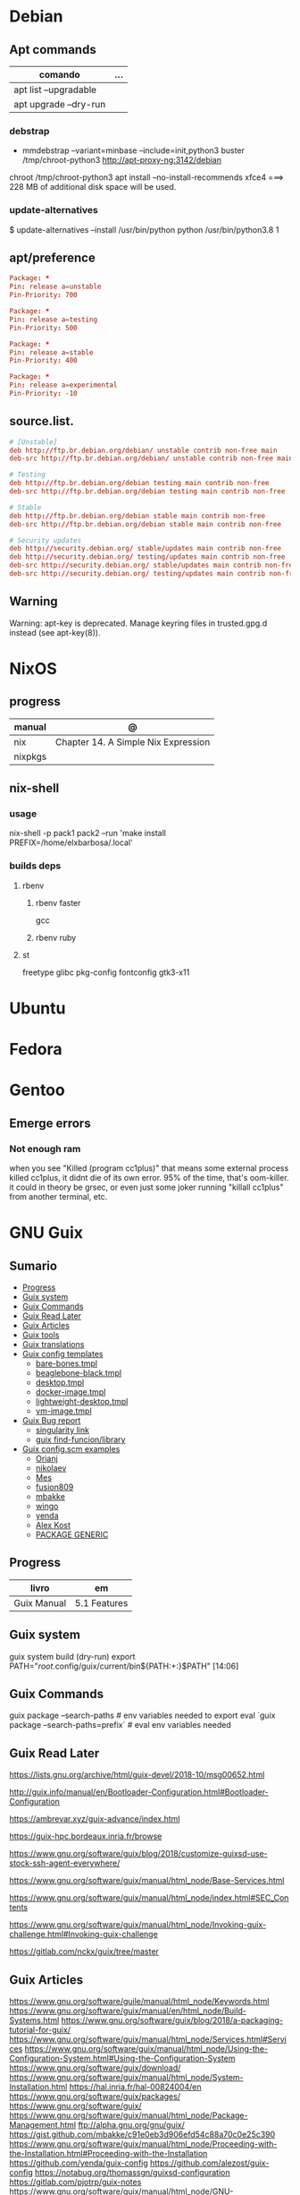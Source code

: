 #+TILE: Linux Distros - Annotations

* Debian
** Apt commands
   | comando               | ... |
   |-----------------------+-----|
   | apt list --upgradable |     |
   | apt upgrade --dry-run |     |

*** debstrap
    - mmdebstrap --variant=minbase --include=init,python3 buster /tmp/chroot-python3 http://apt-proxy-ng:3142/debian
    chroot /tmp/chroot-python3 apt install --no-install-recommends xfce4  ===> 228 MB of additional disk space will be used.

*** update-alternatives
    $ update-alternatives --install /usr/bin/python python /usr/bin/python3.8 1
** apt/preference
   #+begin_src conf
   Package: *
   Pin: release a=unstable
   Pin-Priority: 700

   Package: *
   Pin: release a=testing
   Pin-Priority: 500

   Package: *
   Pin: release a=stable
   Pin-Priority: 400

   Package: *
   Pin: release a=experimental
   Pin-Priority: -10

   #+end_src

** source.list.
   #+begin_src conf
   # [Unstable]
   deb http://ftp.br.debian.org/debian/ unstable contrib non-free main
   deb-src http://ftp.br.debian.org/debian/ unstable contrib non-free main

   # Testing
   deb http://ftp.br.debian.org/debian testing main contrib non-free
   deb-src http://ftp.br.debian.org/debian testing main contrib non-free

   # Stable
   deb http://ftp.br.debian.org/debian stable main contrib non-free
   deb-src http://ftp.br.debian.org/debian stable main contrib non-free

   # Security updates
   deb http://security.debian.org/ stable/updates main contrib non-free
   deb http://security.debian.org/ testing/updates main contrib non-free
   deb-src http://security.debian.org/ stable/updates main contrib non-free
   deb-src http://security.debian.org/ testing/updates main contrib non-free

   #+end_src
** Warning
   Warning: apt-key is deprecated. Manage keyring files in trusted.gpg.d instead (see apt-key(8)).
* NixOS
** progress
   | manual  | @                                   |
   |---------+-------------------------------------|
   | nix     | Chapter 14. A Simple Nix Expression |
   | nixpkgs |                                     |

** nix-shell
*** usage
    nix-shell -p pack1 pack2 --run 'make install PREFIX=/home/elxbarbosa/.local'

*** builds deps
**** rbenv
***** rbenv faster
      gcc
***** rbenv ruby
**** st
     freetype glibc pkg-config fontconfig gtk3-x11
* Ubuntu
* Fedora
* Gentoo
** Emerge errors
*** Not enough ram
    when you see "Killed (program cc1plus)" that means some external process killed cc1plus, it didnt die of its own error.  95% of the time, that's oom-killer. it could in theory be grsec, or even
    just some joker running "killall cc1plus" from another terminal, etc.
* GNU Guix
** Sumario
   :PROPERTIES:
   :TOC:      :include all :depth 2 :ignore this
   :END:
   :CONTENTS:
   - [[#progress][Progress]]
   - [[#guix-system][Guix system]]
   - [[#guix-commands][Guix Commands]]
   - [[#guix-read-later][Guix Read Later]]
   - [[#guix-articles][Guix Articles]]
   - [[#guix-tools][Guix tools]]
   - [[#guix-translations][Guix translations]]
   - [[#guix-config-templates][Guix config templates]]
     - [[#bare-bonestmpl][bare-bones.tmpl]]
     - [[#beaglebone-blacktmpl][beaglebone-black.tmpl]]
     - [[#desktoptmpl][desktop.tmpl]]
     - [[#docker-imagetmpl][docker-image.tmpl]]
     - [[#lightweight-desktoptmpl][lightweight-desktop.tmpl]]
     - [[#vm-imagetmpl][vm-image.tmpl]]
   - [[#guix-bug-report][Guix Bug report]]
     - [[#singularity-link][singularity link]]
     - [[#guix-find-funcionlibrary][guix find-funcion/library]]
   - [[#guix-configscm-examples][Guix config.scm examples]]
     - [[#orianj][Orianj]]
     - [[#nikolaev][nikolaev]]
     - [[#mes][Mes]]
     - [[#fusion809][fusion809]]
     - [[#mbakke][mbakke]]
     - [[#wingo][wingo]]
     - [[#yenda][yenda]]
     - [[#alex-kost][Alex Kost]]
     - [[#package-generic][PACKAGE GENERIC]]
   :END:
** Progress
   | livro       | em           |
   |-------------+--------------|
   | Guix Manual | 5.1 Features |
** Guix system
   guix system build (dry-run)
   export PATH="/root/.config/guix/current/bin${PATH:+:}$PATH"  [14:06]
** Guix Commands
   guix package --search-paths  # env variables needed to export
   eval `guix package --search-paths=prefix` # eval env variables needed
** Guix Read Later
   https://lists.gnu.org/archive/html/guix-devel/2018-10/msg00652.html

   http://guix.info/manual/en/Bootloader-Configuration.html#Bootloader-Configuration

   https://ambrevar.xyz/guix-advance/index.html

   https://guix-hpc.bordeaux.inria.fr/browse

   https://www.gnu.org/software/guix/blog/2018/customize-guixsd-use-stock-ssh-agent-everywhere/

   https://www.gnu.org/software/guix/manual/html_node/Base-Services.html

   https://www.gnu.org/software/guix/manual/html_node/index.html#SEC_Contents

   https://www.gnu.org/software/guix/manual/html_node/Invoking-guix-challenge.html#Invoking-guix-challenge

   https://gitlab.com/nckx/guix/tree/master
** Guix Articles
   https://www.gnu.org/software/guile/manual/html_node/Keywords.html
   https://www.gnu.org/software/guix/manual/en/html_node/Build-Systems.html
   https://www.gnu.org/software/guix/blog/2018/a-packaging-tutorial-for-guix/
   https://www.gnu.org/software/guix/manual/html_node/Services.html#Services
   https://www.gnu.org/software/guix/manual/html_node/Using-the-Configuration-System.html#Using-the-Configuration-System
   https://www.gnu.org/software/guix/download/
   https://www.gnu.org/software/guix/manual/html_node/System-Installation.html
   https://hal.inria.fr/hal-00824004/en
   https://www.gnu.org/software/guix/packages/
   https://www.gnu.org/software/guix/
   https://www.gnu.org/software/guix/manual/html_node/Package-Management.html
   ftp://alpha.gnu.org/gnu/guix/
   https://gist.github.com/mbakke/c91e0eb3d906efd54c88a70c0e25c390
   https://www.gnu.org/software/guix/manual/html_node/Proceeding-with-the-Installation.html#Proceeding-with-the-Installation
   https://github.com/yenda/guix-config
   https://github.com/alezost/guix-config
   https://notabug.org/thomassgn/guixsd-configuration
   https://gitlab.com/pjotrp/guix-notes
   https://www.gnu.org/software/guix/manual/html_node/GNU-Distribution.html
   https://www.gnu.org/software/guix/manual/html_node/System-Configuration.html#System-Configuration
   https://www.gnu.org/software/guix/manual/html_node/G_002dExpressions.html#G_002dExpressions
   http://bootstrappable.org/
   https://github.com/oriansj/M2-Planet
   https://github.com/oriansj/mescc-tools
   https://github.com/oriansj/stage0
   https://www.gnu.org/software/guix/security/
   https://debbugs.gnu.org/cgi/pkgreport.cgi?pkg=guix#_4_2_5
   https://translationproject.org/html/translators.html
** Guix tools
   https://guix-hpc.bordeaux.inria.fr/

   https://guix-hpc.bordeaux.inria.fr/browse

   (termbin.com:curl,netcat),wget
** Guix translations
   https://translationproject.org/domain/guix-manual.html
** Guix config templates
***** bare-bones.tmpl
      #+BEGIN_SRC scheme
      ;; This is an operating system configuration template
      ;; for a "bare bones" setup, with no X11 display server.

      (use-modules (gnu))
      (use-service-modules networking ssh)
      (use-package-modules screen ssh)

      (operating-system
       (host-name "komputilo")
       (timezone "Europe/Berlin")
       (locale "en_US.utf8")

       ;; Assuming /dev/sdX is the target hard disk, and "my-root" is
       ;; the label of the target root file system.
       (bootloader (bootloader-configuration
		    (bootloader grub-bootloader)
		    (target "/dev/sdX")))
       (file-systems (cons (file-system
			    (device "my-root")
			    (title 'label)
			    (mount-point "/")
			    (type "ext4"))
			   %base-file-systems))

       ;; This is where user accounts are specified.  The "root"
       ;; account is implicit, and is initially created with the
       ;; empty password.
       (users (cons (user-account
		     (name "alice")
		     (comment "Bob's sister")
		     (group "users")

		     ;; Adding the account to the "wheel" group
		     ;; makes it a sudoer.  Adding it to "audio"
		     ;; and "video" allows the user to play sound
		     ;; and access the webcam.
		     (supplementary-groups '("wheel"
					     "audio" "video"))
		     (home-directory "/home/alice"))
		    %base-user-accounts))

       ;; Globally-installed packages.
       (packages (cons* screen openssh %base-packages))

       ;; Add services to the baseline: a DHCP client and
       ;; an SSH server.
       (services (cons* (dhcp-client-service)
			(service openssh-service-type
				 (openssh-configuration
				  (port-number 2222)))
			%base-services)))

      #+END_SRC
***** beaglebone-black.tmpl
      #+BEGIN_SRC scheme
      ;; This is an operating system configuration template
      ;; for a "bare bones" setup on BeagleBone Black board.

      (use-modules (gnu) (gnu bootloader u-boot))
      (use-service-modules networking)
      (use-package-modules bootloaders screen ssh)

      (operating-system
       (host-name "komputilo")
       (timezone "Europe/Berlin")
       (locale "en_US.utf8")

       ;; Assuming /dev/mmcblk1 is the eMMC, and "my-root" is
       ;; the label of the target root file system.
       (bootloader (bootloader-configuration
		    (bootloader u-boot-beaglebone-black-bootloader)
		    (target "/dev/mmcblk1")))

       ;; This module is required to mount the SD card.
       (initrd-modules (cons "omap_hsmmc" %base-initrd-modules))

       (file-systems (cons (file-system
			    (device "my-root")
			    (title 'label)
			    (mount-point "/")
			    (type "ext4"))
			   %base-file-systems))

       ;; This is where user accounts are specified.  The "root"
       ;; account is implicit, and is initially created with the
       ;; empty password.
       (users (cons (user-account
		     (name "alice")
		     (comment "Bob's sister")
		     (group "users")

		     ;; Adding the account to the "wheel" group
		     ;; makes it a sudoer.  Adding it to "audio"
		     ;; and "video" allows the user to play sound
		     ;; and access the webcam.
		     (supplementary-groups '("wheel"
					     "audio" "video"))
		     (home-directory "/home/alice"))
		    %base-user-accounts))

       ;; Globally-installed packages.
       (packages (cons* screen openssh %base-packages))

       (services (cons* (dhcp-client-service)
			;; mingetty does not work on serial lines.
			;; Use agetty with board-specific serial parameters.
			(agetty-service
			 (agetty-configuration
			  (extra-options '("-L"))
			  (baud-rate "115200")
			  (term "vt100")
			  (tty "ttyO0")))
			%base-services)))
      #+END_SRC
***** desktop.tmpl
      #+BEGIN_SRC scheme
      ;; This is an operating system configuration template
      ;; for a "desktop" setup with GNOME and Xfce where the
      ;; root partition is encrypted with LUKS.

      (use-modules (gnu) (gnu system nss))
      (use-service-modules desktop)
      (use-package-modules certs gnome)

      (operating-system
       (host-name "antelope")
       (timezone "Europe/Paris")
       (locale "en_US.utf8")

       ;; Assuming /dev/sdX is the target hard disk, and "my-root"
       ;; is the label of the target root file system.
       (bootloader (bootloader-configuration
		    (bootloader grub-bootloader)
		    (target "/dev/sdX")))

       ;; Specify a mapped device for the encrypted root partition.
       ;; The UUID is that returned by 'cryptsetup luksUUID'.
       (mapped-devices
	(list (mapped-device
	       (source (uuid "12345678-1234-1234-1234-123456789abc"))
	       (target "my-root")
	       (type luks-device-mapping))))

       (file-systems (cons (file-system
			    (device "my-root")
			    (mount-point "/")
			    (type "ext4")
			    (dependencies mapped-devices))
			   %base-file-systems))

       (users (cons (user-account
		     (name "bob")
		     (comment "Alice's brother")
		     (group "users")
		     (supplementary-groups '("wheel" "netdev"
					     "audio" "video"))
		     (home-directory "/home/bob"))
		    %base-user-accounts))

       ;; This is where we specify system-wide packages.
       (packages (cons* nss-certs         ;for HTTPS access
			gvfs              ;for user mounts
			%base-packages))

       ;; Add GNOME and/or Xfce---we can choose at the log-in
       ;; screen with F1.  Use the "desktop" services, which
       ;; include the X11 log-in service, networking with
       ;; NetworkManager, and more.
       (services (cons* (gnome-desktop-service)
			(xfce-desktop-service)
			%desktop-services))

       ;; Allow resolution of '.local' host names with mDNS.
       (name-service-switch %mdns-host-lookup-nss))

      #+END_SRC
***** docker-image.tmpl
      #+BEGIN_SRC scheme
      ;; This is an operating system configuration template for a "Docker image"
      ;; setup, so it has barely any services at all.

      (use-modules (gnu))

      (operating-system
       (host-name "komputilo")
       (timezone "Europe/Berlin")
       (locale "en_US.utf8")

       ;; This is where user accounts are specified.  The "root" account is
       ;; implicit, and is initially created with the empty password.
       (users (cons (user-account
		     (name "alice")
		     (comment "Bob's sister")
		     (group "users")
		     (supplementary-groups '("wheel"
					     "audio" "video"))
		     (home-directory "/home/alice"))
		    %base-user-accounts))

       ;; Globally-installed packages.
       (packages %base-packages)

       ;; Because the system will run in a Docker container, we may omit many
       ;; things that would normally be required in an operating system
       ;; configuration file.  These things include:
       ;;
       ;;   * bootloader
       ;;   * file-systems
       ;;   * services such as mingetty, udevd, slim, networking, dhcp
       ;;
       ;; Either these things are simply not required, or Docker provides
       ;; similar services for us.

       ;; This will be ignored.
       (bootloader (bootloader-configuration
		    (bootloader grub-bootloader)
		    (target "does-not-matter")))
       ;; This will be ignored, too.
       (file-systems (list (file-system
			    (device "does-not-matter")
			    (mount-point "/")
			    (type "does-not-matter"))))

       ;; Guix is all you need!
       (services (list (guix-service))))

      #+END_SRC
***** lightweight-desktop.tmpl
      #+BEGIN_SRC scheme
      ;; This is an operating system configuration template
      ;; for a "desktop" setup without full-blown desktop
      ;; environments.

      (use-modules (gnu) (gnu system nss))
      (use-service-modules desktop)
      (use-package-modules bootloaders certs ratpoison suckless wm)

      (operating-system
       (host-name "antelope")
       (timezone "Europe/Paris")
       (locale "en_US.utf8")

       ;; Use the UEFI variant of GRUB with the EFI System
       ;; Partition mounted on /boot/efi.
       (bootloader (bootloader-configuration
		    (bootloader grub-efi-bootloader)
		    (target "/boot/efi")))

       ;; Assume the target root file system is labelled "my-root",
       ;; and the EFI System Partition has UUID 1234-ABCD.
       (file-systems (cons* (file-system
			     (device "my-root")
			     (title 'label)
			     (mount-point "/")
			     (type "ext4"))
			    (file-system
			     (device (uuid "1234-ABCD" 'fat))
			     (title 'uuid)
			     (mount-point "/boot/efi")
			     (type "vfat"))
			    %base-file-systems))

       (users (cons (user-account
		     (name "alice")
		     (comment "Bob's sister")
		     (group "users")
		     (supplementary-groups '("wheel" "netdev"
					     "audio" "video"))
		     (home-directory "/home/alice"))
		    %base-user-accounts))

       ;; Add a bunch of window managers; we can choose one at
       ;; the log-in screen with F1.
       (packages (cons* ratpoison i3-wm i3status dmenu ;window managers
			nss-certs                      ;for HTTPS access
			%base-packages))

       ;; Use the "desktop" services, which include the X11
       ;; log-in service, networking with NetworkManager, and more.
       (services %desktop-services)

       ;; Allow resolution of '.local' host names with mDNS.
       (name-service-switch %mdns-host-lookup-nss))

      #+END_SRC
***** vm-image.tmpl
      #+BEGIN_SRC scheme
      ;;; This is an operating system configuration template for a "bare-bones" setup,
      ;;; suitable for booting in a virtualized environment, including virtual private
      ;;; servers (VPS).

      (use-modules (gnu))
      (use-package-modules bootloaders disk nvi)

      (define vm-image-motd (plain-file "motd" "
      This is the GNU system.  Welcome!

      This instance of GuixSD is a bare-bones template for virtualized environments.

      You will probably want to do these things first if you booted in a virtual
      private server (VPS):

      ,* Set a password for 'root'.
      ,* Set up networking.
      ,* Expand the root partition to fill the space available by 0) deleting and
      recreating the partition with fdisk, 1) reloading the partition table with
      partprobe, and then 2) resizing the filesystem with resize2fs.\n"))

      (operating-system
       (host-name "gnu")
       (timezone "Etc/UTC")
       (locale "en_US.utf8")

       ;; Assuming /dev/sdX is the target hard disk, and "my-root" is
       ;; the label of the target root file system.
       (bootloader (bootloader-configuration
		    (bootloader grub-bootloader)
		    (target "/dev/sda")
		    (terminal-outputs '(console))))
       (file-systems (cons (file-system
			    (device "my-root")
			    (title 'label)
			    (mount-point "/")
			    (type "ext4"))
			   %base-file-systems))

       ;; This is where user accounts are specified.  The "root"
       ;; account is implicit, and is initially created with the
       ;; empty password.
       (users %base-user-accounts)

       ;; Globally-installed packages.
       (packages (cons* nvi fdisk
			grub   ; mostly so xrefs to its manual work
			parted ; partprobe
			%base-packages))

       (services (modify-services %base-services
				  (login-service-type config =>
						      (login-configuration
						       (inherit config)
						       (motd vm-image-motd))))))

      #+END_SRC
** Guix Bug report
***** singularity link
      <USER> hey, update the singularity link on guix manual to https://www.sylabs.io/docs/  [18:32]
      <USER> guix / package management / guix pack
      <USER> as you can see its website change to that one https://singularity.lbl.gov/  [18:33]
***** guix find-funcion/library
      <USER> would be great if the Emacs guix package have a `guix-find-function` `guix-find-library`...  [19:46]
      <USER> or even guix have those CLI functions hehe  [19:47]
      <USER> guix package --find-library=PACAKGE, lol  [19:48]
      <USER> guix find library   [19:49]

** Guix config.scm examples
*** Orianj
    #+BEGIN_SRC scheme
    ;; This is an operating system configuration template
    ;; for a "desktop" setup without full-blown desktop
    ;; environments.

    (use-modules
     (gnu)
     (gnu system nss)
     (gnu services xorg)
     )
    (use-service-modules desktop networking)
    (use-package-modules
     admin
     bash
     certs
     compression
     curl
     emacs
     fonts
     gawk
     guile
     gnome
     gnupg
     gnuzilla
     less
     linux
     lxde
     man
     password-utils
     pciutils
     screen
     ssh
     suckless
     texinfo
     tmux
     tor
     version-control
     video
     wget
     wm
     xdisorg
     xfce
     xorg
     zile
     )

    (operating-system
     (host-name "encom")
     (timezone "America/New_York")
     (locale "en_US.UTF-8")

     ;; Assuming /dev/sdX is the target hard disk, and "my-root"
     ;; is the label of the target root file system.
     (bootloader (bootloader-configuration
		  (bootloader grub-bootloader)
		  (target "/dev/sda")))

     (file-systems
      (list
       (file-system
	(device "/dev/sda1")
	;;(title 'label)
	(mount-point "/")
	(type "ext4"))

       ;; List of basic file systems to be mounted.  Note that /proc and /sys are
       ;; currently mounted by the initrd.

       ;; The pseudo-terminal file system.  It needs to be mounted so that
       ;; statfs(2) returns DEVPTS_SUPER_MAGIC like libc's getpt(3) expects (and
       ;; thus openpty(3) and its users, such as xterm.)
       (file-system
	(device "none")
	(mount-point "/dev/pts")
	(type "devpts")
	(check? #f)
	(needed-for-boot? #f)
	(create-mount-point? #t)
	;; ID of the 'tty' group.
	(options "gid=996,mode=620"))

       ;; Shared memory.
       (file-system
	(device "tmpfs")
	(mount-point "/dev/shm")
	(type "tmpfs")
	(check? #f)
	(flags '(no-suid no-dev))
	(options "size=50%")                         ;TODO: make size configurable
	(create-mount-point? #t))

       ;; Read-only store to avoid users or daemons accidentally modifying it.
       ;; 'guix-daemon' has provisions to remount it read-write in its own name
       ;; space.
       (file-system
	(device "/gnu/store")
	(mount-point "/gnu/store")
	(type "none")
	(check? #f)
	(flags '(read-only bind-mount)))
       )
      )

     (users
      (list
       ;; Desired user accounts
       (user-account
	(name "oriansj")
	(comment "Sysadmin")
	(group "users")
	(supplementary-groups '("wheel" "netdev" "audio" "video"))
	(home-directory "/home/oriansj"))

       ;; Service accounts required
       (user-account
	(name "nobody")
	(uid 65534)
	(group "nogroup")
	(shell (file-append shadow "/sbin/nologin"))
	(home-directory "/nonexistent")
	(create-home-directory? #f)
	(system? #t))))

     ;; The barebones programs needed to get work done
     (packages
      (list
       bash               ; Get a standard shell
       bash-completion    ; Get proper tab completion
       bzip2              ; Support bz2
       coreutils          ; Make bash useful
       curl               ; Web scripting
       diffutils          ; For diffing files
       dmenu              ; Application spawner
       e2fsprogs          ; EXT filesystem manipulation tools
       emacs              ; gui text editor
       eudev              ; Userspace hotplug daemon
       findutils          ; Be able to leverage find
       font-dejavu        ; Baseline font
       gawk               ; Awk is rather handy
       git                ; Primary version control
       gnupg              ; Encryption
       grep               ; For searching for strings
       guile-2.2          ; XXX: We don't use (canonical-package guile-2.2) here because that would create a collision in the global profile.
       gzip               ; Support gz
       htop               ; System performance
       i3-wm              ; window manager
       icecat             ; Web Browser
       inetutils          ; For hostname
       info-reader        ;the standalone Info reader (no Perl)
       iproute            ; Core network routing tools
       isc-dhcp           ; For DHCP
       iw                 ; New standard tool for configuring wireless devices
       kbd                ; Keyboard and key map utilities
       kmod               ; Get 'insmod' & co. from kmod, not module-init-tools, since udev  already depends on it anyway.
       less               ; No explaination required
       lzip               ; Support lz
       man-db             ; Enable manpages
       net-tools          ; XXX: remove when Inetutils suffices
       nss-certs          ; for HTTPS access
       openssh            ; ssh client
       patch              ; Patch files are useful
       pciutils           ; For manipulating PCI devices (lspci and setpci)
       pcmanfm            ; File browser
       pinentry-gtk2      ; gnupg agent
       procps             ; /proc process tools (vmstat, ps, w, etc)
       psmisc             ; More /proc process tools
       rfkill             ; Even more wireless tools
       rxvt-unicode       ; Terminal
       sed                ; Search and replace
       shadow             ; User management tools (and passwd)
       sudo               ; The 'sudo' command is already in %SETUID-PROGRAMS, but we also want the other commands and the man pages.
       tar                ; Packing of files
       tig                ; git diff viewing
       tor                ; Anonymity
       torsocks           ; Wrapping alternate apps with tor
       tree               ; Handy file directory map generator
       usbutils           ; For manipulating USB devices (lsusb)
       util-linux         ; For dmesg
       vlc                ; Media player
       wget               ; Downloader
       which              ; Find full path
       wireless-tools     ; wireless-tools is deprecated in favor of iw, but it's still what  many people are familiar with, so keep it around.
       xfce4-terminal     ; Gui Console
       xz                 ; Support xz
       zile               ; In the event emacs breaks
       )
      )

     ;; Essential Minimal services
     (services
      (list
       (service slim-service-type)
       (dhcp-client-service)
       (login-service)

       (service console-font-service-type
		(map (lambda (tty) (cons tty %default-console-font)) '("tty1" "tty2")))

       (mingetty-service (mingetty-configuration (tty "tty1")))
       (mingetty-service (mingetty-configuration (tty "tty2")))

       (service static-networking-service-type
		(list (static-networking
		       (interface "lo")
		       (ip "127.0.0.1")
		       (provision '(loopback)))))

       (syslog-service)
       ;; (service urandom-seed-service-type)
       (guix-service)
       ;; (nscd-service)

       ;; The LVM2 rules are needed as soon as LVM2 or the device-mapper is
       ;; used, so enable them by default.  The FUSE and ALSA rules are
       ;; less critical, but handy.
       (udev-service #:rules (list lvm2 fuse alsa-utils crda))

       (service special-files-service-type `(("/bin/sh" ,(file-append (canonical-package bash) "/bin/sh"))))
       (service special-files-service-type `(("/usr/bin/env" ,(file-append (canonical-package coreutils) "/bin/env"))))
       )
      )
     )

    #+END_SRC
*** nikolaev
    #+BEGIN_SRC scheme
    (use-modules (gnu)
		 (gnu packages admin)
		 (gnu packages fonts)
		 (gnu packages gl)
		 (gnu packages gnome)
		 (gnu packages gnuzilla)
		 (gnu packages guile)
		 (gnu packages java)
		 (gnu packages linux)
		 (gnu packages ntp)
		 (gnu packages pulseaudio)
		 (gnu packages ruby)
		 (gnu packages screen)
		 (gnu packages slim)
		 (gnu packages suckless)
		 (gnu packages version-control)
		 (gnu packages wget)
		 (gnu packages wicd)
		 (gnu packages wm)
		 (gnu packages xdisorg)
		 (gnu packages xorg)
		 (gnu packages zip)
		 (gnu services)
		 (gnu services avahi)
		 (gnu services dbus)
		 (gnu services desktop)
		 (gnu services xorg)
		 (gnu system nss)
		 (guix gexp)
		 (guix monads)
		 (guix store)
		 (srfi srfi-1)
		 ;; (linux-nonfree)
		 ;; (xorg-ati)
		 ;; (font-hack)
		 )
    ;; (use-service-modules xorg ati avahi dbus desktop networking ssh)
    ;; (use-package-modules admin certs slim xorg)
    (use-service-modules avahi dbus networking ssh)
    (use-package-modules admin certs ntp)

    (define libinput.conf "
    # Use the libinput driver for all event devices
    Section \"InputClass\"
	Identifier \"libinput keyboard catchall\"
	MatchIsKeyboard \"on\"
	MatchDevicePath \"/dev/input/event*\"
	Driver \"libinput\"
	Option \"XkbLayout\" \"us,ru\"
	Option \"XkbOptions\" \"grp_led:scroll,grp:caps_toggle,grp:lwin_compose\"
    EndSection
    ")

    (operating-system
     ;; (kernel linux-nonfree)
     ;; (firmware (cons* radeon-RS780-firmware-non-free
     ;;                  RTL8188CE-firmware-non-free %base-firmware))
     (host-name "camelot")
     (timezone "Europe/Moscow")
     (locale "en_US.UTF-8")

     (bootloader (grub-configuration (device "/dev/sda")))
     (file-systems (cons (file-system
			  (device "root")
			  (title 'label)
			  (mount-point "/")
			  (type "ext4"))
			 %base-file-systems))

     (users (cons (user-account
		   (name "camel")
		   (comment "Camel")
		   (group "users")
		   (supplementary-groups '("wheel" "netdev"
					   "audio" "video"))
		   (home-directory "/home/camel"))
		  %base-user-accounts))

     ;; This is where we specify system-wide packages.
     (packages (cons*
		evince
		font-dejavu
		;; font-hack
		font-inconsolata
		font-liberation
		font-terminus
		font-ubuntu
		git
		;; guile
		htop
		i3-wm
		icecat
		icedtea
		lm-sensors
		mesa
		mesa-utils
		nss-certs          ;for HTTPS access
		screen
		slim
		pavucontrol
		;; perf-nonfree
		ruby
		rxvt-unicode
		tcpdump
		wget
		wicd
		wpa-supplicant
		xf86-input-evdev
		xf86-video-ati
		xf86-video-fbdev
		xf86-video-modesetting
		xorg-server
		xsensors
		unzip
		%base-packages))

     (services
      (cons*
       (lsh-service #:port-number 2222)
       (gnome-desktop-service)
       (xfce-desktop-service)
       (console-keymap-service "ru")
       (slim-service
	#:allow-empty-passwords? #f #:auto-login? #f
	#:startx (xorg-start-command
		  #:configuration-file
		  (xorg-configuration-file
		   #:extra-config (list libinput.conf)
		   #:drivers '("radeon" "vesa")
		   #:resolutions
		   '((1366 768) (1024 768)))))

       ;; (screen-locker-service slock)
       ;; (screen-locker-service xlockmore "xlock")
       ;; ;; The D-Bus clique.
       ;; (avahi-service)
       ;; (wicd-service)
       ;; (udisks-service)
       ;; (upower-service)
       ;; (colord-service)
       ;; (geoclue-service)
       ;; (polkit-service)
       ;; (elogind-service)
       ;; (dbus-service)
       ;; (ntp-service)
       ;; %base-services))

       (remove (lambda (service)
		 (eq? (service-kind service) slim-service-type))
	       %desktop-services)))
     ;; Allow resolution of '.local' host names with mDNS.
     (name-service-switch %mdns-host-lookup-nss))

    #+END_SRC
*** Mes
    #+BEGIN_SRC scheme
    ;;; guix.scm -- Guix package definition

    ;;; Mes --- Maxwell Equations of Software
    ;;; Copyright © 2016,2017,2018 Jan (janneke) Nieuwenhuizen <janneke@gnu.org>

    ;;; Also borrowing code from:
    ;;; guile-sdl2 --- FFI bindings for SDL2
    ;;; Copyright © 2015 David Thompson <davet@gnu.org>

    ;;;
    ;;; guix.scm: This file is part of Mes.
    ;;;
    ;;; Mes is free software; you can redistribute it and/or modify it
    ;;; under the terms of the GNU General Public License as published by
    ;;; the Free Software Foundation; either version 3 of the License, or (at
    ;;; your option) any later version.
    ;;;
    ;;; Mes is distributed in the hope that it will be useful, but
    ;;; WITHOUT ANY WARRANTY; without even the implied warranty of
    ;;; MERCHANTABILITY or FITNESS FOR A PARTICULAR PURPOSE.  See the
    ;;; GNU General Public License for more details.
    ;;;
    ;;; You should have received a copy of the GNU General Public License
    ;;; along with Mes.  If not, see <http://www.gnu.org/licenses/>.

    ;;; Commentary:
    ;;
    ;; GNU Guix development package.  To build and install, run:
    ;;
    ;;   guix package -f guix.scm
    ;;
    ;; To build it, but not install it, run:
    ;;
    ;;   guix build -f guix.scm
    ;;
    ;; To use as the basis for a development environment, run:
    ;;
    ;;   guix environment -l guix.scm
    ;;
    ;;; Code:

    (use-modules (srfi srfi-1)
		 (srfi srfi-26)
		 (ice-9 match)
		 (ice-9 popen)
		 (ice-9 rdelim)
		 (gnu packages)
		 (gnu packages base)
		 (gnu packages commencement)
		 (gnu packages cross-base)
		 (gnu packages gcc)
		 (gnu packages guile)
		 (gnu packages mes)
		 (gnu packages package-management)
		 (gnu packages perl)
		 ((guix build utils) #:select (with-directory-excursion))
		 (guix build-system gnu)
		 (guix build-system trivial)
		 (guix gexp)
		 (guix download)
		 (guix git-download)
		 (guix licenses)
		 (guix packages))

    (define %source-dir (dirname (current-filename)))

    (define git-file?
      (let* ((pipe (with-directory-excursion %source-dir
					     (open-pipe* OPEN_READ "git" "ls-files")))
	     (files (let loop ((lines '()))
		      (match (read-line pipe)
			     ((? eof-object?)
			      (reverse lines))
			     (line
			      (loop (cons line lines))))))
	     (status (close-pipe pipe)))
	(lambda (file stat)
	  (match (stat:type stat)
		 ('directory #t)
		 ((or 'regular 'symlink)
		  (any (cut string-suffix? <> file) files))
		 (_ #f)))))

    (define-public nyacc-for-mes
      (package
       (inherit nyacc)
       (version "0.80.42")
       (source (origin
		(method url-fetch)
		(uri (string-append "https://gitlab.com/janneke/nyacc"
				    "/-/archive/v" version
				    "/nyacc-" version ".tar.gz"))
		(sha256
		 (base32
		  "101k3hy4jk5p109k6w4dpx3bjm0g53zwb1yxvvad8khfq00wb8hd"))))))

    (define-public mescc-tools
      (package
       (name "mescc-tools")
       (version "0.4")
       (source (origin
		(method url-fetch)
		(uri (string-append
		      "https://github.com/oriansj/mescc-tools/archive/Release_"
		      version
		      ".tar.gz"))
		(file-name (string-append name "-" version ".tar.gz"))
		(sha256
		 (base32
		  "1iwc8xqwzdaqckb4jkkisljrgn8ii4bl7dzk1l2kpv98hsyq9vi1"))))
       (build-system gnu-build-system)
       (supported-systems '("i686-linux" "x86_64-linux"))
       (arguments
	`(#:make-flags (list (string-append "PREFIX=" (assoc-ref %outputs "out")))
		       #:test-target "test"
		       #:phases (modify-phases %standard-phases
					       (delete 'configure)
					       (add-after 'install 'install-2
							  (lambda _
							    (let ((out (assoc-ref %outputs "out")))
							      (copy-file "bin/blood-elf" (string-append out "/bin/blood-elf"))))))))
       (synopsis "Tools for the full source bootstrapping process")
       (description
	"Mescc-tools is a collection of tools for use in a full source
    bootstrapping process.  Currently consists of the M1 macro assembler and the
    hex2 linker.")
       (home-page "https://github.com/oriansj/mescc-tools")
       (license gpl3+)))

    (define-public mes
      (let ((commit "3e5215b4853fe0b3bfa012d343ce62a79017c04c")
	    (revision "0")
	    (triplet "i686-unknown-linux-gnu")
	    (version "0.15"))
	(package
	 (name "mes")
	 (version (string-append version "-" revision "." (string-take commit 7)))
	 (source (origin
		  (method git-fetch)
		  (uri (git-reference
			(url "https://gitlab.com/janneke/mes")
			(commit commit)))
		  (file-name (string-append name "-" version))
		  (sha256
		   (base32 "1r82lpwmzqp9ih83s79zicvcza89walydn0yhjlkzvvwfiiqqg08"))))
	 (build-system gnu-build-system)
	 (supported-systems '("i686-linux" "x86_64-linux"))
	 (propagated-inputs
	  `(("mescc-tools" ,mescc-tools)
	    ("nyacc" ,nyacc-for-mes)))
	 (native-inputs
	  `(("guile" ,guile-2.2)
	    ,@(if (string-prefix? "x86_64-linux" (or (%current-target-system)
						     (%current-system)))
		  ;; Use cross-compiler rather than #:system "i686-linux" to get
		  ;; MesCC 64 bit .go files installed ready for use with Guile.
		  `(("i686-linux-binutils" ,(cross-binutils triplet))
		    ("i686-linux-gcc" ,(cross-gcc triplet)))
		  '())
	    ("perl" ,perl)))               ;build-aux/gitlog-to-changelog
	 (arguments
	  `(#:phases
	    (modify-phases %standard-phases
			   (add-before 'build 'make-git-source-writable
				       (lambda* (#:key outputs #:allow-other-keys)
						(for-each make-file-writable
							  (find-files "." ".*\\.M1"))))
			   (add-before 'install 'generate-changelog
				       (lambda _
					 (with-output-to-file "ChangeLog"
					   (lambda ()
					     (display "Please run
	build-aux/gitlog-to-changelog --srcdir=<git-checkout> > ChangeLog\n")))
					 #t))
			   (delete 'strip)))) ; binutil's strip b0rkes Mescc/M1/hex2 binaries
	 (synopsis "Scheme interpreter and C compiler for full source bootstrapping")
	 (description
	  "Mes [Maxwell Equations of Software] aims to create full source
    bootstrapping for GuixSD.  It consists of a mutual self-hosting [close to
    Guile-] Scheme interpreter prototype in C and a Nyacc-based C compiler in
    [Guile] Scheme.")
	 (home-page "https://gitlab.com/janneke/mes")
	 (license gpl3+))))

    (define-public mes.git
      (let ((version "0.15")
	    (revision "0")
	    (commit (read-string (open-pipe "git show HEAD | head -1 | cut -d ' ' -f 2" OPEN_READ))))
	(package
	 (inherit mes)
	 (name "mes.git")
	 (version (string-append version "-" revision "." (string-take commit 7)))
	 (source (local-file %source-dir #:recursive? #t #:select? git-file?)))))

    ;; Return it here so `guix build/environment/package' can consume it directly.
    mes.git

    #+END_SRC
*** fusion809
    #+BEGIN_SRC scheme
    ;; This is an operating system configuration template
    ;; for a "desktop" setup with GNOME and Xfce where the
    ;; root partition is encrypted with LUKS.

    (use-modules
     (gnu)
     (gnu system nss)
     (gnu packages base)
     (gnu packages shells)
     )
    (use-service-modules desktop)
    (use-package-modules certs gnome)
    (use-package-modules shells)

    (operating-system
     (host-name "fusion809-vbox")
     (timezone "Australia/Brisbane")
     (locale "en_AU.utf8")
     ;;  (shell "/run/current-system/profile/bin/zsh")

     ;; Assuming /dev/sdX is the target hard disk, and "my-root"
     ;; is the label of the target root file system.
     (bootloader (bootloader-configuration
		  (bootloader grub-bootloader)
		  (target "/dev/sda")))

     ;; Specify a mapped device for the encrypted root partition.
     ;; The UUID is that returned by 'cryptsetup luksUUID'.
     (file-systems (cons (file-system
			  (device "guixsd")
			  (mount-point "/")
			  (type "btrfs"))
			 %base-file-systems))

     (users (cons (user-account
		   (name "fusion809")
		   (comment "Brenton Horne")
		   (group "users")
		   (supplementary-groups '("wheel" "netdev"
					   "audio" "video"))
		   (home-directory "/home/fusion809")
		   (shell "/run/current-system/profile/bin/zsh"))
		  %base-user-accounts))

     ;; This is where we specify system-wide packages.
     (packages (cons* nss-certs         ;for HTTPS access
		      zsh               ; for Z shell
		      gvfs              ;for user mounts
		      %base-packages))

     ;; Add GNOME and/or Xfce---we can choose at the log-in
     ;; screen with F1.  Use the "desktop" services, which
     ;; include the X11 log-in service, networking with Wicd,
     ;; and more.
     (services (cons* (gnome-desktop-service)
		      %desktop-services))

     (sudoers-file (local-file "/etc/guix/sudoers"))
     ;; Allow resolution of '.local' host names with mDNS.
     (name-service-switch %mdns-host-lookup-nss))

    #+END_SRC
*** mbakke
    #+BEGIN_SRC scheme
    (define-module (my packages)
      #:use-module ((guix licenses) #:prefix license:)
      #:use-module (gnu packages linux)
      #:use-module (guix build-system trivial)
      #:use-module (gnu)
      #:use-module (guix download)
      #:use-module (guix git-download)
      #:use-module (guix packages))

    (define (linux-nonfree-urls version)
      "Return a list of URLs for Linux-Nonfree VERSION."
      (list (string-append
	     "https://www.kernel.org/pub/linux/kernel/v4.x/"
	     "linux-" version ".tar.xz")))

    ;; Remove this and native-inputs below to use the default config from Guix.
    ;; Make sure the kernel minor version matches, though.
    (define kernel-config
      (string-append (dirname (current-filename)) "/kernel.config"))

    (define-public linux-nonfree
      (package
       (inherit linux-libre)
       (name "linux-nonfree")
       (version "4.13.11")
       (source (origin
		(method url-fetch)
		(uri (linux-nonfree-urls version))
		(sha256
		 (base32
		  "1vzl2i72c8iidhdc8a490npsbk7q7iphjqil4i9609disqw75gx4"))))
       (native-inputs
	`(("kconfig" ,kernel-config)
	  ,@(alist-delete "kconfig"
			  (package-native-inputs linux-libre))))
       (synopsis "Mainline Linux kernel, nonfree binary blobs included")
       (description "Linux is a kernel.")
       (license license:gpl2)              ;XXX with proprietary firmware
       (home-page "https://kernel.org")))

    (define (linux-firmware-version) "9d40a17beaf271e6ad47a5e714a296100eef4692")
    (define (linux-firmware-source version)
      (origin
       (method git-fetch)
       (uri (git-reference
	     (url (string-append "https://git.kernel.org/pub/scm/linux/kernel"
				 "/git/firmware/linux-firmware.git"))
	     (commit version)))
       (file-name (string-append "linux-firmware-" version "-checkout"))
       (sha256
	(base32
	 "099kll2n1zvps5qawnbm6c75khgn81j8ns0widiw0lnwm8s9q6ch"))))

    (define-public iwlwifi-firmware-nonfree
      (package
       (name "iwlwifi-firmware-nonfree")
       (version (linux-firmware-version))
       (source (linux-firmware-source version))
       (build-system trivial-build-system)
       (arguments
	`(#:modules ((guix build utils))
		    #:builder (begin
				(use-modules (guix build utils))
				(let ((source (assoc-ref %build-inputs "source"))
				      (fw-dir (string-append %output "/lib/firmware/")))
				  (mkdir-p fw-dir)
				  (for-each (lambda (file)
					      (copy-file file
							 (string-append fw-dir (basename file))))
					    (find-files source
							"iwlwifi-.*\\.ucode$|LICENSE\\.iwlwifi_firmware$"))
				  #t))))
       (home-page "https://wireless.wiki.kernel.org/en/users/drivers/iwlwifi")
       (synopsis "Non-free firmware for Intel wifi chips")
       (description "Non-free iwlwifi firmware")
       (license (license:non-copyleft
		 "https://git.kernel.org/cgit/linux/kernel/git/firmware/linux-firmware.git/tree/LICENCE.iwlwifi_firmware?id=HEAD"))))



    (define %sysctl-activation-service
      (simple-service 'sysctl activation-service-type
		      #~(let ((sysctl
			       (lambda (str)
				 (zero? (apply system*
					       #$(file-append procps
							      "/sbin/sysctl")
					       "-w" (string-tokenize str))))))
			  (and
			   ;; Enable IPv6 privacy extensions.
			   (sysctl "net.ipv6.conf.eth0.use_tempaddr=2")
			   ;; Enable SYN cookie protection.
			   (sysctl "net.ipv4.tcp_syncookies=1")
			   ;; Log Martian packets.
			   (sysctl "net.ipv4.conf.default.log_martians=1")))))

    (define %powertop-service
      (simple-service 'powertop activation-service-type
		      #~(zero? (system* #$(file-append powertop "/sbin/powertop")
					"--auto-tune"))))



    (use-modules (gnu)
		 (guix store)               ;for %default-substitute-urls
		 (gnu system nss)
		 (my packages)
		 (srfi srfi-1))
    (use-service-modules admin base dbus desktop mcron networking ssh xorg sddm)
    (use-package-modules admin bootloaders certs disk fonts file emacs
			 libusb linux version-control
			 ssh tls tmux wm xdisorg xorg)

    (operating-system
     (host-name "kirby")
     (timezone "Europe/Oslo")
     (kernel linux-nonfree)
     (kernel-arguments '("modprobe.blacklist=pcspkr,snd_pcsp"))
     ;; (locale "en_GB.utf8")
     ;; (locale-libcs (list glibc-2.24 (canonical-package glibc)))
     (firmware (append (list
			iwlwifi-firmware-nonfree)
		       %base-firmware))

     (mapped-devices (list (mapped-device
			    (source "/dev/sda4")
			    (type luks-device-mapping)
			    (target "guixhome"))))

     (bootloader (bootloader-configuration
		  (bootloader grub-efi-bootloader)
		  (target "/boot/efi")))

     (file-systems (cons* (file-system
			   (device "guixroot")
			   (title 'label)
			   (mount-point "/")
			   (needed-for-boot? #t)
			   (type "ext4"))
			  (file-system
			   (device "/dev/mapper/guixhome")
			   (mount-point "/home")
			   (type "ext4"))
			  (file-system
			   (device "/dev/sda2")
			   (mount-point "/boot")
			   (type "vfat"))
			  %base-file-systems))

     (groups (cons (user-group
		    (name "marius"))
		   %base-groups))
     (users (cons (user-account
		   (name "marius")
		   (comment "Meh")
		   (group "marius")
		   (supplementary-groups '("wheel" "netdev" "audio" "video" "kvm" "disk"))
		   (home-directory "/home/marius"))
		  %base-user-accounts))

     (packages (cons*
		dosfstools
		nss-certs
		htop
		wpa-supplicant
		acpid
		i3-wm
		i3status
		xscreensaver
		%base-packages))
     (services (cons*
		(sddm-service)
		(screen-locker-service xscreensaver)
		(service wpa-supplicant-service-type)
		(service network-manager-service-type)
		(upower-service)
		(colord-service)
		;;(geoclue-service)
		(polkit-service)
		(elogind-service)
		(dbus-service)
		(service rottlog-service-type (rottlog-configuration))
		(service mcron-service-type)
		%sysctl-activation-service
		%powertop-service

		;; Add udev rules for MTP devices so that non-root users can access
		;; them.
		(simple-service 'mtp udev-service-type (list libmtp))

		;; Store the current configuration with the generation.
		(simple-service 'store-my-config
				etc-service-type
				`(("current-config.scm"
				   ,(local-file (assoc-ref
						 (current-source-location)
						 'filename)))))
		(ntp-service #:servers '("nissen.uio.no"
					 "2.no.pool.ntp.org"
					 "1.no.pool.ntp.org"
					 "0.sv.pool.ntp.org"))
		(modify-services %base-services
				 (guix-service-type
				  config =>
				  (guix-configuration
				   (inherit config)
				   (substitute-urls
				    (cons* "http://192.168.2.11:8181"
					   "http://192.168.2.5:3000"
					   "http://137.205.52.16"
					   %default-substitute-urls))))))))
    #+END_SRC
*** wingo
    #+BEGIN_SRC scheme
    ;;; GNU Guix --- Functional package management for GNU
    ;;; Copyright © 2012, 2013, 2014, 2015, 2017 Ludovic Courtès <ludo@gnu.org>
    ;;; Copyright © 2013, 2014 Andreas Enge <andreas@enge.fr>
    ;;; Copyright © 2012 Nikita Karetnikov <nikita@karetnikov.org>
    ;;; Copyright © 2014, 2015 Mark H Weaver <mhw@netris.org>
    ;;; Copyright © 2015 Federico Beffa <beffa@fbengineering.ch>
    ;;; Copyright © 2015 Taylan Ulrich Bayırlı/Kammer <taylanbayirli@gmail.com>
    ;;; Copyright © 2015, 2017 Andy Wingo <wingo@igalia.com>
    ;;;
    ;;; This file is part of GNU Guix.
    ;;;
    ;;; GNU Guix is free software; you can redistribute it and/or modify it
    ;;; under the terms of the GNU General Public License as published by
    ;;; the Free Software Foundation; either version 3 of the License, or (at
    ;;; your option) any later version.
    ;;;
    ;;; GNU Guix is distributed in the hope that it will be useful, but
    ;;; WITHOUT ANY WARRANTY; without even the implied warranty of
    ;;; MERCHANTABILITY or FITNESS FOR A PARTICULAR PURPOSE.  See the
    ;;; GNU General Public License for more details.
    ;;;
    ;;; You should have received a copy of the GNU General Public License
    ;;; along with GNU Guix.  If not, see <http://www.gnu.org/licenses/>.

    (define-module (gnu packages linux-nonfree)
      #:use-module ((guix licenses) #:prefix license:)
      #:use-module (gnu packages linux)
      #:use-module (gnu packages tls)
      #:use-module (guix build-system trivial)
      #:use-module (guix git-download)
      #:use-module (guix packages)
      #:use-module (guix download))

    (define (linux-nonfree-urls version)
      "Return a list of URLs for Linux-Nonfree VERSION."
      (list (string-append
	     "https://www.kernel.org/pub/linux/kernel/v4.x/"
	     "linux-" version ".tar.xz")))

    (define-public linux-nonfree
      (let* ((version "4.14.12"))
	(package
	 (inherit linux-libre)
	 (name "linux-nonfree")
	 (version version)
	 (source (origin
		  (method url-fetch)
		  (uri (linux-nonfree-urls version))
		  (sha256
		   (base32
		    "1bsn73h3ilf7msyiqm5ny2zdj30b9r7k9sc8i03w3iggh3agf236"))))
	 (synopsis "Mainline Linux kernel, nonfree binary blobs included.")
	 (description "Linux is a kernel.")
	 (license license:gpl2)
	 (home-page "http://kernel.org/"))))

    ;;; Forgive me Stallman for I have sinned.

    (define-public radeon-firmware-non-free
      (package
       (name "radeon-firmware-non-free")
       (version "65b1c68c63f974d72610db38dfae49861117cae2")
       (source (origin
		(method git-fetch)
		(uri (git-reference
		      (url "git://git.kernel.org/pub/scm/linux/kernel/git/firmware/linux-firmware.git")
		      (commit version)))
		(sha256
		 (base32
		  "1anr7fblxfcrfrrgq98kzy64yrwygc2wdgi47skdmjxhi3wbrvxz"))))
       (build-system trivial-build-system)
       (arguments
	`(#:modules ((guix build utils))
		    #:builder (begin
				(use-modules (guix build utils))
				(let ((source (assoc-ref %build-inputs "source"))
				      (fw-dir (string-append %output "/lib/firmware/radeon/")))
				  (mkdir-p fw-dir)
				  (for-each (lambda (file)
					      (copy-file file
							 (string-append fw-dir "/"
									(basename file))))
					    (find-files source
							(lambda (file stat)
							  (string-contains file "radeon"))))
				  #t))))

       (home-page "")
       (synopsis "Non-free firmware for Radeon integrated chips")
       (description "Non-free firmware for Radeon integrated chips")
       ;; FIXME: What license?
       (license (license:non-copyleft "http://git.kernel.org/?p=linux/kernel/git/firmware/linux-firmware.git;a=blob_plain;f=LICENCE.radeon_firmware;hb=HEAD"))))

    (define-public ath10k-firmware-non-free
      (package
       (name "ath10k-firmware-non-free")
       (version "65b1c68c63f974d72610db38dfae49861117cae2")
       (source (origin
		(method git-fetch)
		(uri (git-reference
		      (url "git://git.kernel.org/pub/scm/linux/kernel/git/firmware/linux-firmware.git")
		      (commit version)))
		(sha256
		 (base32
		  "1anr7fblxfcrfrrgq98kzy64yrwygc2wdgi47skdmjxhi3wbrvxz"))))
       (build-system trivial-build-system)
       (arguments
	`(#:modules ((guix build utils))
		    #:builder (begin
				(use-modules (guix build utils))
				(let ((source (assoc-ref %build-inputs "source"))
				      (fw-dir (string-append %output "/lib/firmware/")))
				  (mkdir-p fw-dir)
				  (copy-recursively (string-append source "/ath10k")
						    (string-append fw-dir "/ath10k"))
				  #t))))

       (home-page "")
       (synopsis "Non-free firmware for ath10k wireless chips")
       (description "Non-free firmware for ath10k integrated chips")
       ;; FIXME: What license?
       (license (license:non-copyleft "http://git.kernel.org/?p=linux/kernel/git/firmware/linux-firmware.git;a=blob_plain;f=LICENCE.radeon_firmware;hb=HEAD"))))

    (define-public linux-firmware-non-free
      (package
       (name "linux-firmware-non-free")
       (version "65b1c68c63f974d72610db38dfae49861117cae2")
       (source (origin
		(method git-fetch)
		(uri (git-reference
		      (url "git://git.kernel.org/pub/scm/linux/kernel/git/firmware/linux-firmware.git")
		      (commit version)))
		(sha256
		 (base32
		  "1anr7fblxfcrfrrgq98kzy64yrwygc2wdgi47skdmjxhi3wbrvxz"))))
       (build-system trivial-build-system)
       (arguments
	`(#:modules ((guix build utils))
		    #:builder (begin
				(use-modules (guix build utils))
				(let ((source (assoc-ref %build-inputs "source"))
				      (fw-dir (string-append %output "/lib/firmware/")))
				  (mkdir-p fw-dir)
				  (copy-recursively source fw-dir)
				  #t))))

       (home-page "")
       (synopsis "Non-free firmware for Linux")
       (description "Non-free firmware for Linux")
       ;; FIXME: What license?
       (license (license:non-copyleft "http://git.kernel.org/?p=linux/kernel/git/firmware/linux-firmware.git;a=blob_plain;f=LICENCE.radeon_firmware;hb=HEAD"))))

    (define-public perf-nonfree
      (package
       (inherit perf)
       (name "perf-nonfree")
       (version (package-version linux-nonfree))
       (source (package-source linux-nonfree))
       (license (package-license linux-nonfree))))

    (define-public iwlwifi-firmware-nonfree
      (package
       (name "iwlwifi-firmware-nonfree")
       (version "65b1c68c63f974d72610db38dfae49861117cae2")
       (source (origin
		(method git-fetch)
		(uri (git-reference
		      (url "git://git.kernel.org/pub/scm/linux/kernel/git/firmware/linux-firmware.git")
		      (commit version)))
		(sha256
		 (base32
		  "1anr7fblxfcrfrrgq98kzy64yrwygc2wdgi47skdmjxhi3wbrvxz"))))
       (build-system trivial-build-system)
       (arguments
	`(#:modules ((guix build utils))
		    #:builder (begin
				(use-modules (guix build utils))
				(let ((source (assoc-ref %build-inputs "source"))
				      (fw-dir (string-append %output "/lib/firmware")))
				  (mkdir-p fw-dir)
				  (for-each (lambda (file)
					      (copy-file file
							 (string-append fw-dir "/"
									(basename file))))
					    (find-files source "iwlwifi-.*\\.ucode$|LICENCE\\.iwlwifi_firmware$"))
				  #t))))

       (home-page "https://wireless.wiki.kernel.org/en/users/drivers/iwlwifi")
       (synopsis "Non-free firmware for Intel wifi chips")
       (description "Non-free firmware for Intel wifi chips")
       ;; FIXME: What license?
       (license (license:non-copyleft "http://git.kernel.org/?p=linux/kernel/git/firmware/linux-firmware.git;a=blob_plain;f=LICENCE.iwlwifi_firmware;hb=HEAD"))))

    (define-public ibt-hw-firmware-nonfree
      (package
       (name "ibt-hw-firmware-nonfree")
       (version "65b1c68c63f974d72610db38dfae49861117cae2")
       (source (origin
		(method git-fetch)
		(uri (git-reference
		      (url "git://git.kernel.org/pub/scm/linux/kernel/git/firmware/linux-firmware.git")
		      (commit version)))
		(sha256
		 (base32
		  "1anr7fblxfcrfrrgq98kzy64yrwygc2wdgi47skdmjxhi3wbrvxz"))))
       (build-system trivial-build-system)
       (arguments
	`(#:modules ((guix build utils))
		    #:builder (begin
				(use-modules (guix build utils))
				(let ((source (assoc-ref %build-inputs "source"))
				      (fw-dir (string-append %output "/lib/firmware/intel")))
				  (mkdir-p fw-dir)
				  (for-each (lambda (file)
					      (copy-file file
							 (string-append fw-dir "/"
									(basename file))))
					    (find-files source "ibt-hw-.*\\.bseq$|LICENCE\\.ibt_firmware$"))
				  #t))))

       (home-page "http://www.intel.com/support/wireless/wlan/sb/CS-016675.htm")
       (synopsis "Non-free firmware for Intel bluetooth chips")
       (description "Non-free firmware for Intel bluetooth chips")
       ;; FIXME: What license?
       (license (license:non-copyleft "http://git.kernel.org/?p=linux/kernel/git/firmware/linux-firmware.git;a=blob_plain;f=LICENCE.ibt_firmware;hb=HEAD"))))

    #+END_SRC
*** yenda
    #+BEGIN_SRC scheme
    ;; This is an operating system configuration template
    ;; for a "desktop" setup with X11.

    (use-modules (gnu) (gnu system nss) (linux-nonfree))
    (use-service-modules desktop)
    (use-package-modules wicd avahi xorg certs suckless i3)

    (operating-system
     (host-name "project2501")
     (timezone "Europe/Paris")
     (locale "en_US.UTF-8")

     (kernel linux-nonfree)
     (firmware (cons* radeon-RS780-firmware-non-free %base-firmware))

     ;; Assuming /dev/sdX is the target hard disk, and "root" is
     ;; the label of the target root file system.
     (bootloader (grub-configuration (device "/dev/sda")))
     (file-systems (cons* (file-system
			   (device "root")
			   (title 'label)
			   (mount-point "/")
			   (type "ext4"))
			  (file-system
			   (device "home")
			   (title 'label)
			   (mount-point "/home")
			   (type "ext4"))
			  (file-system
			   (device "/dev/sdb1")
			   (mount-point "/mnt/Monster1")
			   (type "ext4"))
			  %base-file-systems))

     (swap-devices '("/dev/sda2"))
     (groups (cons (user-group (name "nixbld")) %base-groups))
     (users (list (user-account
		   (name "yenda")
		   (comment "Lisp rocks")
		   (group "users")
		   (supplementary-groups '("wheel" "netdev"
					   "audio" "video"
					   "nixbld"))
		   (home-directory "/home/yenda"))))

     ;; Add Xfce and Ratpoison; that allows us to choose
     ;; sessions using either of these at the log-in screen.
     (packages (cons* i3-wm i3status dmenu		     ;desktop environments
		      xterm wicd avahi  ;useful tools
		      nss-certs         ;for HTTPS access
		      xorg-server xf86-input-evdev
		      xf86-video-fbdev
		      xf86-video-modesetting
		      xf86-video-ati
		      %base-packages))

     ;; Use the "desktop" services, which include the X11
     ;; log-in service, networking with Wicd, and more.
     (services (cons* (console-keymap-service "fr")
		      %desktop-services))
     ;;(services %desktop-services)
     ;; Allow resolution of '.local' host names with mDNS.
     (name-service-switch %mdns-host-lookup-nss))

    #+END_SRC
*** Alex Kost
    #+BEGIN_SRC scheme
    (use-modules
     (srfi srfi-1)
     (gnu)
     (gnu system locale)
     (gnu services networking)
     (gnu services dbus)
     (gnu services desktop)
     (gnu services ssh)
     (gnu services lirc)
     (gnu packages base)            ; for 'canonical-package'
     (al places)
     (al files)
     (al utils)
     (al guix packages)
     (al guix services linux)
     (al guix utils))

    (define %user-name "al")
    (define %group-name "users")
    (define %host-name "leviafan")

    (define %extra-linux-modules
      '("fuse"                      ; for sshfs
	"nbd"                       ; to mount qcow2 images
	"sata_nv"                   ; for my HDD to be recognized
	"snd-seq"                   ; for MIDI-keyboard
	))

    (define %redundant-linux-modules
      '("pcspkr" "snd_pcsp"))

    (define %redundant-packages
      '("info-reader"
	"iw"
	"nano"
	"net-tools"
	"wireless-tools"
	"zile"))

    (define os
      (operating-system
       ;; (locale-libcs
       ;;  (cons (guix-package base glibc-2.23)
       ;;        %default-locale-libcs))

       (host-name %host-name)
       (timezone "Europe/Moscow")

       (locale "en_US.utf8")
       (locale-definitions
	(list (locale-definition (source "en_US")
				 (name   "en_US.utf8"))
	      (locale-definition (source "ru_RU")
				 (name   "ru_RU.utf8"))))

       (bootloader
	;; Since I always use "guix system build --no-bootloader", I don't want
	;; to build grub, but guix wants to build it anyway (it is done by
	;; 'perform-action' procedure in (guix scripts system) module).  So
	;; I simply replace the default 'grub' with my 'empty-package'.
	(bootloader-configuration
	 (bootloader (bootloader
		      (inherit grub-bootloader)
		      (name 'fake-grub)
		      (package (my-package misc empty-package))))
	 (device "/dev/sda")
	 (theme (grub-theme))))

       (kernel-arguments
	(list (string-append "modprobe.blacklist="
			     (apply comma-separated
				    %redundant-linux-modules))))

       (initrd-modules (append %extra-linux-modules %base-initrd-modules))

       (file-systems
	(cons* (file-system
		(device "guix")
		(title 'label)
		(type "ext4")
		(mount-point "/"))
	       (file-system
		(device "storage")
		(title 'label)
		(type "ext4")
		(mount-point "/mnt/storage")
		(create-mount-point? #t)
		(check? #f))
	       (file-system
		(device "arch")
		(title 'label)
		(type "ext4")
		(mount-point "/mnt/arch")
		(create-mount-point? #t)
		(check? #f))
	       (file-system
		(device "boot")
		(title 'label)
		(type "ext4")
		(mount-point "/mnt/boot")
		(create-mount-point? #t)
		(check? #f))
	       (file-system
		(device "/dev/sr0")
		(title 'device)
		(type "iso9660")
		(mount-point "/mnt/cdrom")
		(mount? #f)
		(create-mount-point? #t)
		(check? #f)
		(options (comma-separated "ro" "user" "noauto")))
	       (file-system
		(device "teXet")
		(title 'label)
		(type "vfat")
		(mount-point "/mnt/texet")
		(mount? #f)
		(create-mount-point? #t)
		(check? #f)
		(options (comma-separated
			  "rw" "user" "noauto" "utf8" "umask=0002"
			  (string-append "gid=" %group-name))))
	       %base-file-systems))

       (users
	(cons* (user-account
		(name %user-name)
		(uid 1000)
		(comment "Alex Kost")
		(home-directory (string-append "/home/" %user-name))
		(group %group-name)
		(supplementary-groups
		 '("wheel" "kvm" "audio" "video" "lp" "cdrom")))
	       %base-user-accounts))

       (groups
	;; Use ID 100 for "users" group.  Actually, this wouldn't change ID
	;; of an existing group, because the following command (called by
	;; 'add-group' in (gnu build activation) module):
	;;
	;;   groupadd -g 100 --system users
	;;
	;; fails telling: "group 'users' already exists".
	(replace (lambda (group)
		   (string=? "users" (user-group-name group)))
		 (user-group (name "users")
			     (id 100)
			     (system? #t))
		 %base-groups))


       (sudoers-file (local-file (config-file "etc/sudoers")))
       (hosts-file (local-file (config-file "etc/hosts")))

       (issue "Guix is Great!  Ave Guix!!  Ave!!!\n\n")

       (packages
	(append (specifications->packages
		 "nss-certs" "iptables")
		(my-packages
		 (misc suspend))
		xorg-packages
		(remove-packages %redundant-packages
				 %base-packages)))

       (services
	(list
	 (service virtual-terminal-service-type)
	 (service console-font-service-type
		  (map (lambda (tty)
			 (cons tty %default-console-font))
		       '("tty1" "tty2" "tty3" "tty4" "tty5" "tty6")))

	 (agetty-service (agetty-configuration
			  (extra-options '("-L")) ; no carrier detect
			  (term "vt100")
			  (tty #f)))

	 (mingetty-service (mingetty-configuration
			    (tty "tty1")
			    (auto-login %user-name)))
	 (mingetty-service (mingetty-configuration
			    (tty "tty2")))
	 (mingetty-service (mingetty-configuration
			    (tty "tty3")))
	 (mingetty-service (mingetty-configuration
			    (tty "tty4")))
	 (mingetty-service (mingetty-configuration
			    (tty "tty5")))
	 (mingetty-service (mingetty-configuration
			    (tty "tty6")))

	 (login-service (login-configuration
			 (motd (plain-file "motd" "\
    Welcome to Hyksos!  I mean GuixOS!  I mean GuixSD!\n\n"))))

	 (console-keymap-service (local-file
				  (config-file "kbd/dvorak-alt.map")))
	 (keycodes-from-file-service (local-file
				      (config-file "kbd/scancodes-msmult")))
	 (lirc-service #:device "name=i2c*" #:driver "devinput"
		       #:config-file (local-file
				      (config-file "lirc/devinput.conf")))

	 (tor-service)
	 (dhcp-client-service)
	 (service static-networking-service-type
		  (list ;; (static-networking (interface "enp0s7")
		   ;;                    (ip "192.168.1.32")
		   ;;                    (gateway "192.168.1.1")
		   ;;                    (name-servers '("77.88.8.8")))
		   (static-networking (interface "lo")
				      (ip "127.0.0.1")
				      (provision '(loopback)))))

	 (udisks-service)
	 (polkit-service)
	 (elogind-service)
	 (dbus-service)
	 (lsh-service)
	 (syslog-service (syslog-configuration
			  (config-file (local-file
					(config-file "syslog/syslog.conf")))))
	 (service urandom-seed-service-type)
	 (guix-service)
	 (nscd-service)
	 (udev-service #:rules (specifications->packages
				"alsa-utils" "fuse" "lvm2"))
	 (service special-files-service-type
		  ;; Using 'canonical-package' as bash and coreutils
		  ;; canonical packages are already a part of
		  ;; '%base-packages'.
		  `(("/bin/sh"
		     ,(file-append (canonical-package
				    (guix-package bash bash))
				   "/bin/bash"))
		    ("/bin/bash"
		     ,(file-append (canonical-package
				    (guix-package bash bash))
				   "/bin/bash"))
		    ("/usr/bin/env"
		     ,(file-append (canonical-package
				    (guix-package base coreutils))
				   "/bin/env"))))))))
    os

    #+END_SRC
*** PACKAGE GENERIC
    #+BEGIN_SRC scheme
    ;;; mescc-tools.scm -- Guix package definition
    ;;; Copyright © 2017 Jan Nieuwenhuizen <janneke@gnu.org>
    ;;; Copyright 2016 Jeremiah Orians
    ;;; guix.scm: This file is part of mescc-tools.
    ;;;
    ;;; mescc-tools is free software; you can redistribute it and/or modify it
    ;;; under the terms of the GNU General Public License as published by
    ;;; the Free Software Foundation; either version 3 of the License, or (at
    ;;; your option) any later version.
    ;;;
    ;;; mescc-tools is distributed in the hope that it will be useful, but
    ;;; WITHOUT ANY WARRANTY; without even the implied warranty of
    ;;; MERCHANTABILITY or FITNESS FOR A PARTICULAR PURPOSE.  See the
    ;;; GNU General Public License for more details.
    ;;;
    ;;; You should have received a copy of the GNU General Public License
    ;;; along with mescc-tools.  If not, see <http://www.gnu.org/licenses/>.

    ;;; Commentary:
    ;; GNU Guix development package.  To build and install, run:
    ;;   guix package -f guix.scm
    ;;
    ;; To build it, but not install it, run:
    ;;   guix build -f guix.scm
    ;;
    ;; To use as the basis for a development environment, run:
    ;;   guix environment -l guix.scm
    ;;
    ;;; Code:

    (use-modules (ice-9 match)
		 (gnu packages)
		 (gnu packages gcc)
		 (guix build-system gnu)
		 (guix download)
		 (guix licenses)
		 (guix packages))

    (define-public mescc-tools
      (package
       (name "mescc-tools")
       (version "0.5.2")
       (source (origin
		(method url-fetch)
		(uri (string-append "http://git.savannah.nongnu.org/cgit/mescc-tools.git/snapshot/mescc-tools-Release_" version ".tar.gz"))
		(sha256
		 (base32 "01x7bhmgwyf6mc2g1hcvibhps98nllacqm4f0j5l51b1mbi18pc2"))))
       (build-system gnu-build-system)
       (arguments
	`(#:make-flags (list (string-append "PREFIX=" (assoc-ref %outputs "out")))
		       #:test-target "test"
		       #:phases
		       (modify-phases %standard-phases
				      (delete 'configure))))
       (synopsis "tools for the full source bootstrapping process")
       (description
	"Mescc-tools is a collection of tools for use in full source bootstrapping process.
    Currently consists of the M0 macro assembler and the hex2 linker.")
       (home-page "https://github.com/oriansj/mescc-tools")
       (license gpl3+)))

    ;; Return it here so `guix build/environment/package' can consume it directly.
    mescc-tools


    #+END_SRC
* Misc
  Get Distro Release: cat /etc/issue
